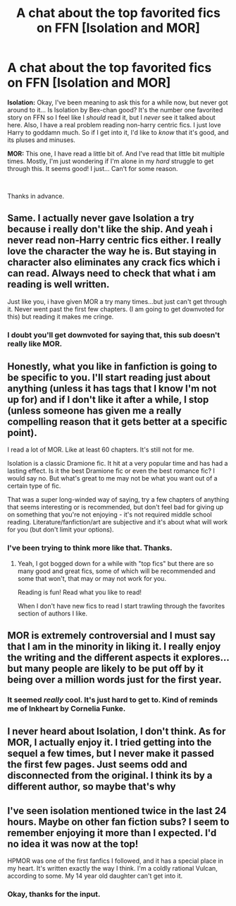 #+TITLE: A chat about the top favorited fics on FFN [Isolation and MOR]

* A chat about the top favorited fics on FFN [Isolation and MOR]
:PROPERTIES:
:Author: frostking104
:Score: 5
:DateUnix: 1583985359.0
:DateShort: 2020-Mar-12
:FlairText: Discussion about stuff.
:END:
*Isolation:* Okay, I've been meaning to ask this for a while now, but never got around to it... Is Isolation by Bex-chan good? It's the number one favorited story on FFN so I feel like I /should/ read it, but I /never/ see it talked about here. Also, I have a real problem reading non-harry centric fics. I just love Harry to goddamn much. So if I get into it, I'd like to /know/ that it's good, and its pluses and minuses.

*MOR:* This one, I have read a little bit of. And I've read that little bit multiple times. Mostly, I'm just wondering if I'm alone in my /hard/ struggle to get through this. It seems good! I just... Can't for some reason.

​

Thanks in advance.


** Same. I actually never gave Isolation a try because i really don't like the ship. And yeah i never read non-Harry centric fics either. I really love the character the way he is. But staying in character also eliminates any crack fics which i can read. Always need to check that what i am reading is well written.

Just like you, i have given MOR a try many times...but just can't get through it. Never went past the first few chapters. (I am going to get downvoted for this) but reading it makes me cringe.
:PROPERTIES:
:Author: Asakasa1
:Score: 16
:DateUnix: 1583988739.0
:DateShort: 2020-Mar-12
:END:

*** I doubt you'll get downvoted for saying that, this sub doesn't really like MOR.
:PROPERTIES:
:Author: Tertyakai
:Score: 6
:DateUnix: 1584000695.0
:DateShort: 2020-Mar-12
:END:


** Honestly, what you like in fanfiction is going to be specific to you. I'll start reading just about anything (unless it has tags that I know I'm not up for) and if I don't like it after a while, I stop (unless someone has given me a really compelling reason that it gets better at a specific point).

I read a lot of MOR. Like at least 60 chapters. It's still not for me.

Isolation is a classic Dramione fic. It hit at a very popular time and has had a lasting effect. Is it the best Dramione fic or even the best romance fic? I would say no. But what's great to me may not be what you want out of a certain type of fic.

That was a super long-winded way of saying, try a few chapters of anything that seems interesting or is recommended, but don't feel bad for giving up on something that you're not enjoying - it's not required middle school reading. Literature/fanfiction/art are subjective and it's about what will work for you (but don't limit your options).
:PROPERTIES:
:Author: raseyasriem
:Score: 7
:DateUnix: 1583986869.0
:DateShort: 2020-Mar-12
:END:

*** I've been trying to think more like that. Thanks.
:PROPERTIES:
:Author: frostking104
:Score: 1
:DateUnix: 1583987526.0
:DateShort: 2020-Mar-12
:END:

**** Yeah, I got bogged down for a while with "top fics" but there are so many good and great fics, some of which will be recommended and some that won't, that may or may not work for you.

Reading is fun! Read what you like to read!

When I don't have new fics to read I start trawling through the favorites section of authors I like.
:PROPERTIES:
:Author: raseyasriem
:Score: 1
:DateUnix: 1583992945.0
:DateShort: 2020-Mar-12
:END:


** MOR is extremely controversial and I must say that I am in the minority in liking it. I really enjoy the writing and the different aspects it explores... but many people are likely to be put off by it being over a million words just for the first year.
:PROPERTIES:
:Author: Pedroidon17
:Score: 3
:DateUnix: 1584047574.0
:DateShort: 2020-Mar-13
:END:

*** It seemed /really/ cool. It's just hard to get to. Kind of reminds me of Inkheart by Cornelia Funke.
:PROPERTIES:
:Author: frostking104
:Score: 1
:DateUnix: 1584065583.0
:DateShort: 2020-Mar-13
:END:


** I never heard about Isolation, I don't think. As for MOR, I actually enjoy it. I tried getting into the sequel a few times, but I never make it passed the first few pages. Just seems odd and disconnected from the original. I think its by a different author, so maybe that's why
:PROPERTIES:
:Score: 2
:DateUnix: 1584002633.0
:DateShort: 2020-Mar-12
:END:


** I've seen isolation mentioned twice in the last 24 hours. Maybe on other fan fiction subs? I seem to remember enjoying it more than I expected. I'd no idea it was now at the top!

HPMOR was one of the first fanfics I followed, and it has a special place in my heart. It's written exactly the way I think. I'm a coldly rational Vulcan, according to some. My 14 year old daughter can't get into it.
:PROPERTIES:
:Author: silverrainfalls
:Score: 2
:DateUnix: 1583986488.0
:DateShort: 2020-Mar-12
:END:

*** Okay, thanks for the input.
:PROPERTIES:
:Author: frostking104
:Score: 3
:DateUnix: 1583987580.0
:DateShort: 2020-Mar-12
:END:
